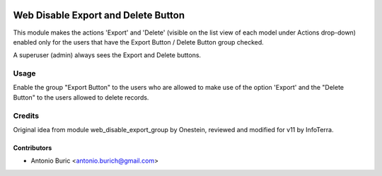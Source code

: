 .. image:: https://img.shields.io/badge/licence-AGPL--3-blue.svg
   :target: http://www.gnu.org/licenses/agpl-3.0-standalone.html
   :alt: License: AGPL-3

====================================
Web Disable Export and Delete Button
====================================

This module makes the actions 'Export' and 'Delete' (visible on the list view of each model under Actions drop-down) enabled only for the users that have
the Export Button / Delete Button group checked.

A superuser (admin) always sees the Export and Delete buttons.


Usage
=====

Enable the group "Export Button" to the users who are allowed to
make use of the option 'Export' and the "Delete Button" to the users allowed to delete records.


Credits
=======

Original idea from module web_disable_export_group by Onestein,
reviewed and modified for v11 by InfoTerra.

Contributors
------------

* Antonio Buric <antonio.burich@gmail.com>
